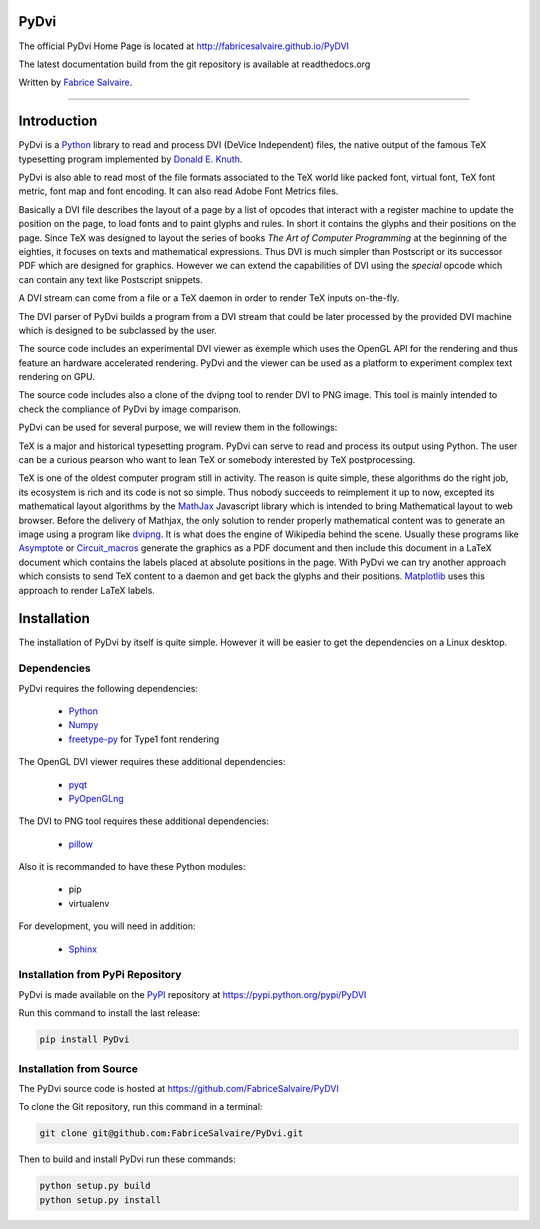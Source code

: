 .. -*- Mode: rst -*-

.. -*- Mode: rst -*-

..
   |PyDviUrl|
   |PyDviHomePage|_
   |PyDviDoc|_
   |PyDvi@github|_
   |PyDvi@readthedocs|_
   |PyDvi@readthedocs-badge|
   |PyDvi@pypi|_

.. |ohloh| image:: https://www.openhub.net/accounts/230426/widgets/account_tiny.gif
   :target: https://www.openhub.net/accounts/fabricesalvaire
   :alt: Fabrice Salvaire's Ohloh profile
   :height: 15px
   :width:  80px

.. |PyDviUrl| replace:: http://fabricesalvaire.github.io/PyDVI

.. |PyDviHomePage| replace:: PyDvi Home Page
.. _PyDviHomePage: http://fabricesalvaire.github.io/PyDVI

.. |PyDviDoc| replace:: PyDvi Documentation
.. _PyDviDoc: http://pydvi.readthedocs.org/en/latest

.. |PyDvi@readthedocs-badge| image:: https://readthedocs.org/projects/pydvi/badge/?version=latest
   :target: http://pydvi.readthedocs.org/en/latest

.. |PyDvi@github| replace:: https://github.com/FabriceSalvaire/PyDVI
.. .. _PyDvi@github: https://github.com/FabriceSalvaire/PyDVI

.. |PyDvi@readthedocs| replace:: http://pydvi.readthedocs.org
.. .. _PyDvi@readthedocs: http://pydvi.readthedocs.org

.. |PyDvi@pypi| replace:: https://pypi.python.org/pypi/PyDVI
.. .. _PyDvi@pypi: https://pypi.python.org/pypi/PyDVI

.. |Build Status| image:: https://travis-ci.org/FabriceSalvaire/PyDVI.svg?branch=master
   :target: https://travis-ci.org/FabriceSalvaire/PyDVI
   :alt: PyDvi build status @travis-ci.org

.. End
.. -*- Mode: rst -*-

.. |Python| replace:: Python
.. _Python: http://python.org

.. |PyPI| replace:: PyPI
.. _PyPI: https://pypi.python.org/pypi

.. |Numpy| replace:: Numpy
.. _Numpy: http://www.numpy.org

.. |Sphinx| replace:: Sphinx
.. _Sphinx: http://sphinx-doc.org

.. |TUG| replace:: TeX User Group
.. _TUG: http://sphinx-doc.org

.. an extended version of pdfTeX using Lua as an embedded scripting language
.. |LuaTeX| replace:: LuaTeX
.. _LuaTeX: http://www.luatex.org

.. |Knuth| replace:: Donald E. Knuth
.. _Knuth: http://www-cs-faculty.stanford.edu/~uno

.. |MathJax| replace:: MathJax
.. _MathJax: http://www.mathjax.org

.. A DVI-to-PNG converter
.. |dvipng| replace:: dvipng
.. _dvipng: http://savannah.nongnu.org/projects/dvipng

.. |Matplotlib| replace:: Matplotlib
.. _Matplotlib: http://matplotlib.org

.. |PGF| replace:: PGF
.. _PGF: http://sourceforge.net/projects/pgf

.. |Asymptote| replace:: Asymptote
.. _Asymptote: http://asymptote.sourceforge.net

.. |Circuit_macros| replace:: Circuit_macros
.. _Circuit_macros: https://ece.uwaterloo.ca/~aplevich/Circuit_macros

.. |pyqt| replace:: pyqt
.. _pyqt: http://www.riverbankcomputing.co.uk/software/pyqt/intro

.. |pillow| replace:: pillow
.. _pillow: http://pillow.readthedocs.org/en/latest/index.html

.. |PyOpenGLng| replace:: PyOpenGLng
.. _PyOpenGLng: https://github.com/FabriceSalvaire/PyOpenGLng

.. |freetype-py| replace:: freetype-py
.. _freetype-py: https://github.com/rougier/freetype-py

.. End

=========
 PyDvi
=========

The official PyDvi Home Page is located at |PyDviUrl|

The latest documentation build from the git repository is available at readthedocs.org |PyDvi@readthedocs-badge|

Written by `Fabrice Salvaire <http://fabrice-salvaire.pagesperso-orange.fr>`_.

|Build Status|

-----

.. image:: https://raw.github.com/FabriceSalvaire/PyDvi/master/doc/sphinx/source/images/dvi-gl-viewer.scaled.png

.. -*- Mode: rst -*-


==============
 Introduction
==============

.. link to TUG
.. library versus module

PyDvi is a |Python|_ library to read and process DVI (DeVice Independent) files, the native output
of the famous TeX typesetting program implemented by |Knuth|_.

PyDvi is also able to read most of the file formats associated to the TeX world like packed font,
virtual font, TeX font metric, font map and font encoding. It can also read Adobe Font Metrics files.

Basically a DVI file describes the layout of a page by a list of opcodes that interact with a
register machine to update the position on the page, to load fonts and to paint glyphs and rules. In
short it contains the glyphs and their positions on the page. Since TeX was designed to layout the
series of books *The Art of Computer Programming* at the beginning of the eighties, it focuses on
texts and mathematical expressions. Thus DVI is much simpler than Postscript or its successor PDF
which are designed for graphics. However we can extend the capabilities of DVI using the *special*
opcode which can contain any text like Postscript snippets.

A DVI stream can come from a file or a TeX daemon in order to render TeX inputs on-the-fly.

The DVI parser of PyDvi builds a program from a DVI stream that could be later processed by the
provided DVI machine which is designed to be subclassed by the user.

The source code includes an experimental DVI viewer as exemple which uses the OpenGL API for the
rendering and thus feature an hardware accelerated rendering. PyDvi and the viewer can be used as a
platform to experiment complex text rendering on GPU.

The source code includes also a clone of the |dvipng| tool to render DVI to PNG image. This tool is
mainly intended to check the compliance of PyDvi by image comparison.

.. The aim of PyDvi is multiple

PyDvi can be used for several purpose, we will review them in the followings:

TeX is a major and historical typesetting program. PyDvi can serve to read and process its output
using Python. The user can be a curious pearson who want to lean TeX or somebody interested by TeX
postprocessing.

TeX is one of the oldest computer program still in activity. The reason is quite simple, these
algorithms do the right job, its ecosystem is rich and its code is not so simple. Thus nobody
succeeds to reimplement it up to now, excepted its mathematical layout algorithms by the |Mathjax|_
Javascript library which is intended to bring Mathematical layout to web browser. Before the
delivery of Mathjax, the only solution to render properly mathematical content was to generate an
image using a program like |Dvipng|_. It is what does the engine of Wikipedia behind the scene.
Usually these programs like |Asymptote|_ or |Circuit_macros|_ generate the graphics as a PDF
document and then include this document in a LaTeX document which contains the labels placed at
absolute positions in the page. With PyDvi we can try another approach which consists to send TeX
content to a daemon and get back the glyphs and their positions. |Matplotlib|_ uses this approach to
render LaTeX labels.

.. -*- Mode: rst -*-

.. End

.. End

.. -*- Mode: rst -*-

.. _installation-page:


==============
 Installation
==============

The installation of PyDvi by itself is quite simple. However it will be easier to get the
dependencies on a Linux desktop.

Dependencies
------------

PyDvi requires the following dependencies:

 * |Python|_
 * |Numpy|_
 * |freetype-py|_ for Type1 font rendering

The OpenGL DVI viewer requires these additional dependencies:

 * |PyQt|_
 * |PyOpenGLng|_

The DVI to PNG tool requires these additional dependencies:

 * |pillow|_

Also it is recommanded to have these Python modules:

 * pip
 * virtualenv
 
For development, you will need in addition:

 * |Sphinx|_

Installation from PyPi Repository
---------------------------------

PyDvi is made available on the |Pypi|_ repository at |PyDvi@pypi|

Run this command to install the last release:

.. code-block:: sh

  pip install PyDvi

Installation from Source
------------------------

The PyDvi source code is hosted at |PyDvi@github|

To clone the Git repository, run this command in a terminal:

.. code-block:: sh

  git clone git@github.com:FabriceSalvaire/PyDvi.git

Then to build and install PyDvi run these commands:

.. code-block:: sh

  python setup.py build
  python setup.py install

.. End

.. End
